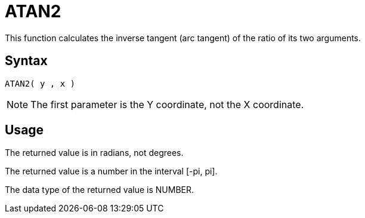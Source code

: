 ////
Licensed to the Apache Software Foundation (ASF) under one
or more contributor license agreements.  See the NOTICE file
distributed with this work for additional information
regarding copyright ownership.  The ASF licenses this file
to you under the Apache License, Version 2.0 (the
"License"); you may not use this file except in compliance
with the License.  You may obtain a copy of the License at
  http://www.apache.org/licenses/LICENSE-2.0
Unless required by applicable law or agreed to in writing,
software distributed under the License is distributed on an
"AS IS" BASIS, WITHOUT WARRANTIES OR CONDITIONS OF ANY
KIND, either express or implied.  See the License for the
specific language governing permissions and limitations
under the License.
////
= ATAN2

This function calculates the inverse tangent (arc tangent) of the ratio of its two arguments.

== Syntax
----
ATAN2( y , x )
----

NOTE: The first parameter is the Y coordinate, not the X coordinate.

== Usage

The returned value is in radians, not degrees.

The returned value is a number in the interval [-pi, pi].

The data type of the returned value is NUMBER.